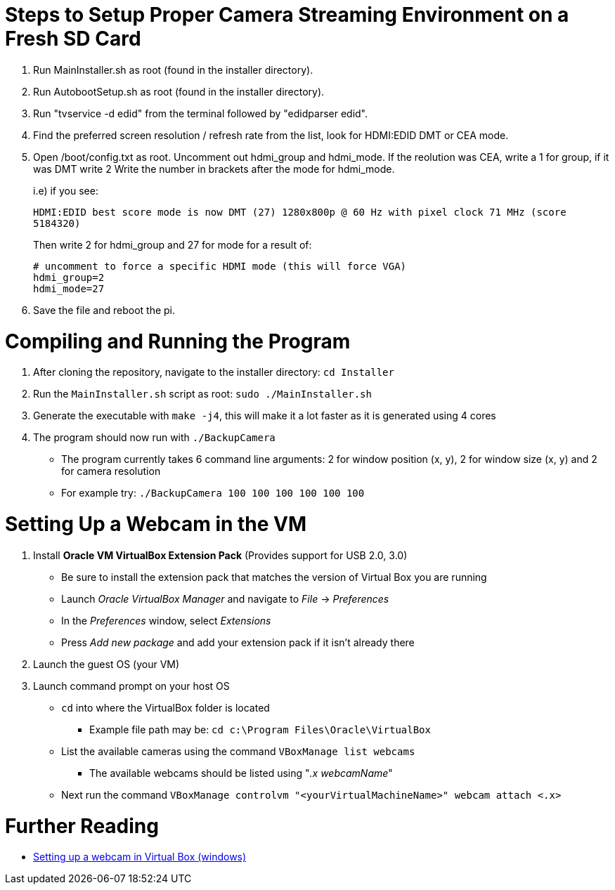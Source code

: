 = Steps to Setup Proper Camera Streaming Environment on a Fresh SD Card 

. Run MainInstaller.sh as root (found in the installer directory).
+
. Run AutobootSetup.sh as root (found in the installer directory).
+
. Run "tvservice -d edid" from the terminal followed by "edidparser edid".
+
. Find the preferred screen resolution / refresh rate from the list,
look for HDMI:EDID DMT or CEA mode.
+
. Open /boot/config.txt as root. Uncomment out hdmi_group and hdmi_mode.
   If the reolution was CEA, write a 1 for group, if it was DMT write 2
   Write the number in brackets after the mode for hdmi_mode.
+
i.e) if you see:
+
`HDMI:EDID best score mode is now DMT (27) 1280x800p @ 60 Hz with pixel clock 71 MHz (score 5184320)`
+
Then write 2 for hdmi_group and 27 for mode for a result of:
[source,shell]
# uncomment to force a specific HDMI mode (this will force VGA) 
hdmi_group=2 
hdmi_mode=27 
. Save the file and reboot the pi.
 
= Compiling and Running the Program
1. After cloning the repository, navigate to the installer directory: `cd Installer` 
2. Run the `MainInstaller.sh` script as root: `sudo ./MainInstaller.sh`
3. Generate the executable with `make -j4`, this will make it a lot faster as it is generated using 4 cores
4. The program should now run with `./BackupCamera`
   * The program currently takes 6 command line arguments: 2 for window position (x, y), 2 for window size (x, y) and 2 for camera resolution
   * For example try: `./BackupCamera 100 100 100 100 100 100`  

= Setting Up a Webcam in the VM
1. Install *Oracle VM VirtualBox Extension Pack* (Provides support for USB 2.0, 3.0)
   * Be sure to install the extension pack that matches the version of Virtual Box you are running 
   * Launch _Oracle VirtualBox Manager_ and navigate to _File_ -> _Preferences_
   * In the _Preferences_ window, select _Extensions_
   * Press _Add new package_ and add your extension pack if it isn't already there
2. Launch the guest OS (your VM)
3. Launch command prompt on your host OS
   * `cd` into where the VirtualBox folder is located 
      ** Example file path may be: `cd c:\Program Files\Oracle\VirtualBox`
   * List the available cameras using the command `VBoxManage list webcams`
      ** The available webcams should be listed using "_.x webcamName_"
   * Next run the command `VBoxManage controlvm "<yourVirtualMachineName>" webcam attach <.x>`
   
= Further Reading
   * https://scribles.net/using-webcam-in-virtualbox-guest-os-on-windows-host/[Setting up a webcam in Virtual Box (windows)]
